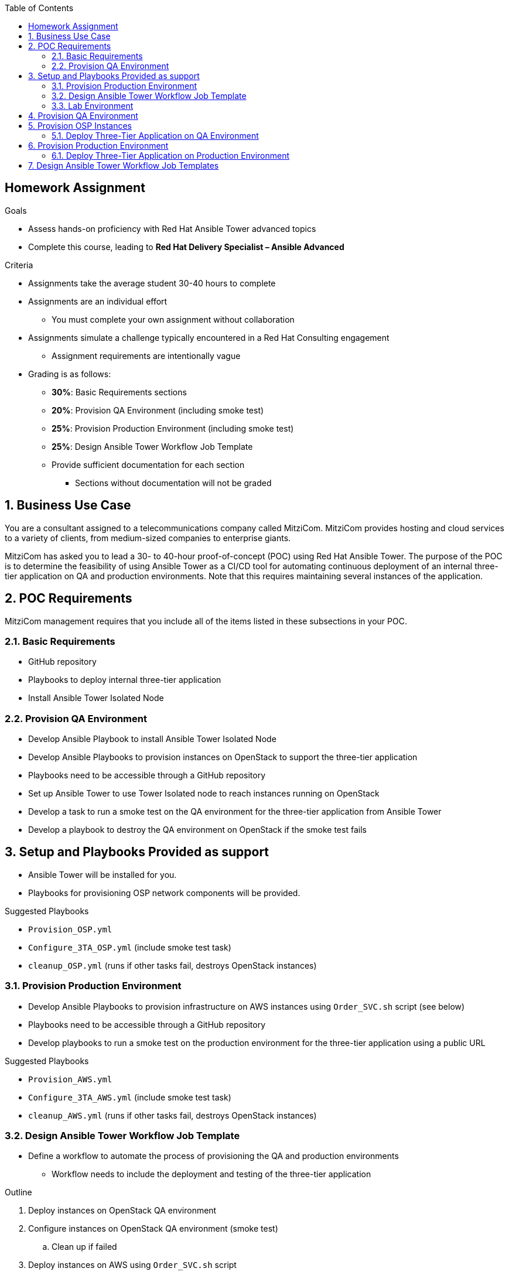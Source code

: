:scrollbar:
:data-uri:
:linkattrs:
:imagesdir: images
:toc2:
:opencf: link:https://labs.opentlc.com/[OPENTLC lab portal^]
:course_name: Advanced Deployment with Red Hat Ansible Automation
:account_management: link:https://www.opentlc.com/account/[OPENTLC Account Management^]
:catalog_name: OPENTLC Automation
:catalog_item_name1: Homework Assignment
:catalog_item_name2: Homework Assignment
:need_client: false
:show_solution: false



== Homework Assignment

.Goals
* Assess hands-on proficiency with Red Hat Ansible Tower advanced topics
* Complete this course, leading to *Red Hat Delivery Specialist – Ansible Advanced*

.Criteria
* Assignments take the average student 30-40 hours to complete
* Assignments are an individual effort
** You must complete your own assignment without collaboration

* Assignments simulate a challenge typically encountered in a Red Hat Consulting engagement

** Assignment requirements are intentionally vague

* Grading is as follows:
** *30%*: Basic Requirements sections
** *20%*: Provision QA Environment (including smoke test)
** *25%*: Provision Production Environment (including smoke test)
** *25%*: Design Ansible Tower Workflow Job Template
** Provide sufficient documentation for each section
*** Sections without documentation will not be graded

:numbered:

== Business Use Case

You are a consultant assigned to a telecommunications company called MitziCom. MitziCom provides hosting and cloud services to a variety of clients, from medium-sized companies to enterprise giants.

MitziCom has asked you to lead a 30- to 40-hour proof-of-concept (POC) using Red Hat Ansible Tower. The purpose of the POC is to determine the feasibility of using Ansible Tower as a CI/CD tool for automating continuous deployment of an internal three-tier application on QA and production environments. Note that this requires maintaining several instances of the application.


== POC Requirements

MitziCom management requires that you include all of the items listed in these subsections in your POC.


=== Basic Requirements

* GitHub repository
* Playbooks to deploy internal three-tier application
* Install Ansible Tower Isolated Node


=== Provision QA Environment
* Develop Ansible Playbook to install Ansible Tower Isolated Node
* Develop Ansible Playbooks to provision instances on OpenStack to support the three-tier application
* Playbooks need to be accessible through a GitHub repository
* Set up Ansible Tower to use Tower Isolated node to reach instances running on OpenStack
* Develop a task to run a smoke test on the QA environment for the three-tier application from Ansible Tower
* Develop a playbook to destroy the QA environment on OpenStack if the smoke test fails


== Setup and Playbooks Provided as support

* Ansible Tower will be installed for you.
* Playbooks for provisioning OSP network components will be provided.


.Suggested Playbooks
* `Provision_OSP.yml`
* `Configure_3TA_OSP.yml` (include smoke test task)
* `cleanup_OSP.yml` (runs if other tasks fail, destroys OpenStack instances)

=== Provision Production Environment

* Develop Ansible Playbooks to provision infrastructure on AWS instances using `Order_SVC.sh` script (see below)
* Playbooks need to be accessible through a GitHub repository
* Develop playbooks to run a smoke test on the production environment for the three-tier application using a public URL

.Suggested Playbooks
* `Provision_AWS.yml`
* `Configure_3TA_AWS.yml` (include smoke test task)
* `cleanup_AWS.yml` (runs if other tasks fail, destroys OpenStack instances)

=== Design Ansible Tower Workflow Job Template

* Define a workflow to automate the process of provisioning the QA and production environments
** Workflow needs to include the deployment and testing of the three-tier application

.Outline
. Deploy instances on OpenStack QA environment
. Configure instances on OpenStack QA environment (smoke test)
.. Clean up if failed
. Deploy instances on AWS using `Order_SVC.sh` script
. Configure instances on AWS production environment (smoke test)
.. Clean up if failed

=== Lab Environment

The lab details a recommended process for meeting MitziCom's requirements, as defined in the lab's goals. Information about the infrastructure, DNS names, passwords, and more is provided throughout the lab.

NOTE: Use the same environments as you did in class.

==== Provisioned Environment Hosts

The lab environment consists of two life-cycle environments.

.QA Environment

The development environment, running Red Hat OpenStack Platform 10, is hidden behind the firewall. You need to provision instances on OpenStack for developers to test their three-tier application.

* Ansible Tower Isolated Node: `workstation-${GUID}.rhpds.opentlc.com` (This GUID is different than
the GUID used for your Ansible Tower environment.)
* OpenStack controller host: `ctrl.example.com`

.Production Environment

* Administration server: `bastion.{GUID}.example.opentlc.com`, `bastion.${GUID}.internal`
* HAProxy server: `frontend1.{GUID}.example.opentlc.com`, `frontend1.${GUID}.internal`
* Tomcat servers: `app{1,2}.${GUID}.internal`
* Database server: `appdb1.${GUID}.internal`


.Management Servers

* Administration server: `bastion.{GUID}.example.opentlc.com`, `bastion.${GUID}.internal`
* Ansible Tower nodes: `tower{1,2,3}.${GUID}.example.opentlc.com`, `tower{1,2,3}.${GUID}.internal`
* Ansible Tower database servers: `support{1,2}.${GUID}.internal`


== Provision QA Environment

In this section, you will use the playbooks and roles to setup the QA environment. 

. Roles to provision OpenStack Platform-hosted infrastructure using the network details provided below:
. Clone the GitHub repo to get the roles and playbooks for setting up network components, flavors and images in OSP Env. 
[source,text]
----
# git clone https://github.com/prakhar1985/homework-assignment-automation
----

. Use Playbook `setup-osp-infra.yml` which will setup the below given components.
. Playbook will do the follwoing:
.. Create Public and Private network
.. Create Flavor for OSP Instances
.. Create Glance Image for OSP Instances
.. Create SSH Keypair with the name `ansible_ssh`.
.. Create security groups that allows traffic on the ports required to access the application from the isoloated node.


.Public Network
[options="header",caption=""]
|======================================
|Purpose    |Subnet
|CIDR       |10.10.10.0/24
|Routes     |0.0.0.0/0, 192.168.0.0/24
|Nameservers|8.8.8.7, 8.8.8.8
|======================================


.Private Network
[options="header",caption=""]
|=========================
|Purpose|Subnet
|CIDR   |20.20.20.0/24
|=========================

[NOTE]
The private network is a non-routable network.


.Custom flavor per the developer requirements for defining the hardware profile of instances:

[cols="2"]
|========================
|Name    | m2.small
|RAM     | 2048
|VCPUS   | 1
|Disk    | 5 (Do not get this wrong)
|========================



== Provision OSP Instances



. Create a role to create instances.

. Implement requirements defined by the developers to test the application.

* Per the organization's security policy, you inject two separate public keys
** Use `openstack.pub` and `openstack.pem` keys to connect to the jumpbox (workstation) and OpenStack Platform-hosted instances

* Add public keys for managing instances from Ansible Tower
** link:http://www.opentlc.com/download/ansible_bootcamp/openstack_keys/openstack.pub["http://www.opentlc.com/download/ansible_bootcamp/openstack_keys/openstack.pub^"]
** link:http://www.opentlc.com/download/ansible_bootcamp/openstack_keys/openstack.pem["http://www.opentlc.com/download/ansible_bootcamp/openstack_keys/openstack.pem^"]

* Configure your instance to use the organization's local yum repository
** link:http://www.opentlc.com/download/ansible_bootcamp/repo/internal.repo["http://www.opentlc.com/download/ansible_bootcamp/repo/internal.repo^"]

. Push all of the roles to GitHub to use them in the Ansible workflow job template.
+
WARNING: Do not push the .pem file or the repository host name into your Git repository.

=== Deploy Three-Tier Application on QA Environment

In this section you test the previously created roles and playbooks to deploy the three-tier application on the QA environment from Ansible Tower.

. Test your roles and playbooks present on GitHub to deploy the three-tier application on instances launched on OpenStack.

. Use `curl` or `wget` to test your deployed application from the jumpbox.


== Provision Production Environment

In this section, you write a playbook that uses the script to provision the production
environment on AWS.

* Prerequisite for the script that provisions the production environment:
+
[source,text]
----
mkdir ~/bin
wget http://www.opentlc.com/download/ansible_bootcamp/scripts/common.sh
wget http://www.opentlc.com/download/ansible_bootcamp/scripts/jq-linux64 -O ~/bin/jq
wget http://www.opentlc.com/download/ansible_bootcamp/scripts/order_svc.sh
chmod +x order_svc.sh ~/bin/jq
----

* Steps to run the shell script to deploy the production environment from the bastion host:
+
[source,text]
----
cat << EOF > credential.rc
export username=<userid-companyname.com>
export password=<cf password>
export uri=https://labs.opentlc.com
EOF

source credential.rc ; ./order_svc.sh -c 'OPENTLC Automation' -i 'Three Tier Application' -t 1

----
+
[NOTE]
Non-Interactive: Use `-y` if you do not want to be prompted and you are sure you want to
continue.
+
WARNING: Using this script always deploys environments in the `us-east-1` region.

=== Deploy Three-Tier Application on Production Environment

In this section, you deploy the three-tier application on the production environment.

. Use `ec2.py` or `ec2_facts` (or similar) to create the dynamic inventory.
* If you are using Ansible Tower inventory, use the `Instance Filter` with the following
tag: `tag:instance_filter=three-tier-app-psrivast*` where `psrivast` is the first part of
your company email id, as in `psrivast@redhat.com`.

. Use dynamic inventory or in-memory inventory to fetch the EC2 instances' facts.

. Use tested roles and playbooks to deploy the three-tier application on the production
environment from Ansible Tower.

. Test your application by browsing the public URL of the `frontend` server from your
laptop.
+
[NOTE]
AWS read-only user credentials are created for you. Please provide your GUID
to the instructor, so they can inject these credentials directly into your
Ansible Tower environment to enable retrieving dynamic inventories from AWS.
+
[TIP]
All EC2 tags become groups in dynamic inventory. Use `ec2.ini` to limit the scope of
Ansible Tower's reach.


== Design Ansible Tower Workflow Job Templates

In this section, you design a workflow job template in Ansible Tower.

The diagram below shows the workflow for developing a CI/CD pipeline in Ansible
Tower.

. Use the roles and playbooks you have pushed to GitHub to create the workflow job template.
. Promote deployments from the QA environment to the production environment.
+
image:ansible-3tier-flow.png[]
